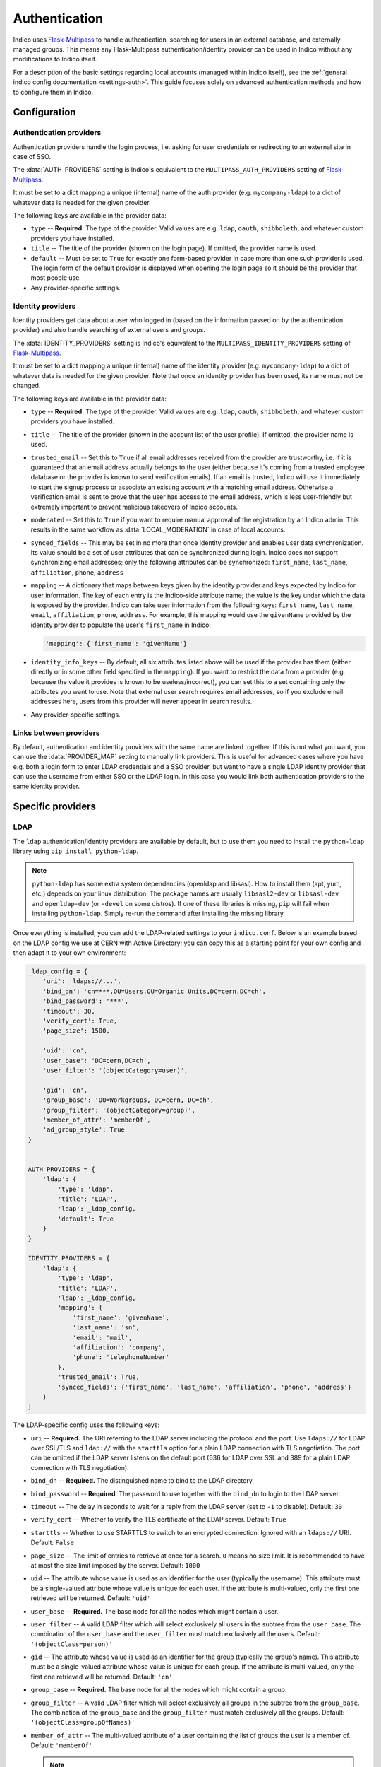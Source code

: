 Authentication
==============

Indico uses `Flask-Multipass`_ to handle authentication, searching for
users in an external database, and externally managed groups.  This
means any Flask-Multipass authentication/identity provider can be used
in Indico without any modifications to Indico itself.

For a description of the basic settings regarding local accounts
(managed within Indico itself), see the
:ref:`general indico config documentation <settings-auth>`.
This guide focuses solely on advanced authentication methods and how to
configure them in Indico.

Configuration
-------------

Authentication providers
^^^^^^^^^^^^^^^^^^^^^^^^

Authentication providers handle the login process, i.e. asking for user
credentials or redirecting to an external site in case of SSO.

The :data:`AUTH_PROVIDERS` setting is Indico's equivalent to the
``MULTIPASS_AUTH_PROVIDERS`` setting of `Flask-Multipass`_.

It must be set to a dict mapping a unique (internal) name of the auth
provider (e.g. ``mycompany-ldap``) to a dict of whatever data is
needed for the given provider.

The following keys are available in the provider data:

- ``type`` -- **Required.** The type of the provider. Valid values
  are e.g. ``ldap``, ``oauth``, ``shibboleth``, and whatever custom
  providers you have installed.
- ``title`` -- The title of the provider (shown on the login page).
  If omitted, the provider name is used.
- ``default`` -- Must be set to ``True`` for exactly one form-based
  provider in case more than one such provider is used.  The login
  form of the default provider is displayed when opening the login
  page so it should be the provider that most people use.
- Any provider-specific settings.


Identity providers
^^^^^^^^^^^^^^^^^^

Identity providers get data about a user who logged in (based on the
information passed on by the authentication provider) and also handle
searching of external users and groups.

The :data:`IDENTITY_PROVIDERS` setting is Indico's equivalent to the
``MULTIPASS_IDENTITY_PROVIDERS`` setting of `Flask-Multipass`_.

It must be set to a dict mapping a unique (internal) name of the
identity provider (e.g. ``mycompany-ldap``) to a dict of whatever
data is needed for the given provider.  Note that once an identity
provider has been used, its name must not be changed.

The following keys are available in the provider data:

- ``type`` -- **Required.** The type of the provider. Valid values
  are e.g. ``ldap``, ``oauth``, ``shibboleth``, and whatever custom
  providers you have installed.
- ``title`` -- The title of the provider (shown in the account list
  of the user profile).  If omitted, the provider name is used.
- ``trusted_email`` -- Set this to ``True`` if all email addresses
  received from the provider are trustworthy, i.e. if it is guaranteed
  that an email address actually belongs to the user (either because
  it's coming from a trusted employee database or the provider is known
  to send verification emails).  If an email is trusted, Indico will
  use it immediately to start the signup process or associate an
  existing account with a matching email address.  Otherwise a
  verification email is sent to prove that the user has access to the
  email address, which is less user-friendly but extremely important
  to prevent malicious takeovers of Indico accounts.
- ``moderated`` -- Set this to ``True`` if you want to require manual
  approval of the registration by an Indico admin.  This results in
  the same workflow as :data:`LOCAL_MODERATION` in case of local
  accounts.
- ``synced_fields`` -- This may be set in no more than once identity
  provider and enables user data synchronization.  Its value should
  be a set of user attributes that can be synchronized during login.
  Indico does not support synchronizing email addresses; only the
  following attributes can be synchronized:
  ``first_name``, ``last_name``, ``affiliation``, ``phone``, ``address``
- ``mapping`` -- A dictionary that maps between keys given by the
  identity provider and keys expected by Indico for user information.
  The key of each entry is the Indico-side attribute name; the value
  is the key under which the data is exposed by the provider.
  Indico can take user information from the following keys: ``first_name``,
  ``last_name``, ``email``, ``affiliation``, ``phone``, ``address``.
  For example, this mapping would use the ``givenName`` provided by
  the identity provider to populate the user's ``first_name`` in Indico:

  .. code-block:: python

      'mapping': {'first_name': 'givenName'}
- ``identity_info_keys`` -- By default, all six attributes listed above
  will be used if the provider has them (either directly or in some
  other field specified in the ``mapping``).  If you want to restrict
  the data from a provider (e.g. because the value it provides is known
  to be useless/incorrect), you can set this to a set containing only
  the attributes you want to use.  Note that external user search requires
  email addresses, so if you exclude email addresses here, users from
  this provider will never appear in search results.
- Any provider-specific settings.


Links between providers
^^^^^^^^^^^^^^^^^^^^^^^

By default, authentication and identity providers with the same name
are linked together. If this is not what you want, you can use the
:data:`PROVIDER_MAP` setting to manually link providers.  This is useful
for advanced cases where you have e.g. both a login form to enter LDAP
credentials and a SSO provider, but want to have a single LDAP identity
provider that can use the username from either SSO or the LDAP login.
In this case you would link both authentication providers to the same
identity provider.

Specific providers
------------------

LDAP
^^^^

The ``ldap`` authentication/identity providers are available by default,
but to use them you need to install the ``python-ldap`` library using
``pip install python-ldap``.

.. note::

    ``python-ldap`` has some extra system dependencies (openldap and
    libsasl). How to install them (apt, yum, etc.) depends on your linux
    distribution.  The package names are usually ``libsasl2-dev`` or
    ``libsasl-dev`` and ``openldap-dev`` (or ``-devel`` on some distros).
    If one of these libraries is missing, ``pip`` will fail when
    installing ``python-ldap``. Simply re-run the command after
    installing the missing library.

Once everything is installed, you can add the LDAP-related settings to
your ``indico.conf``. Below is an example based on the LDAP config we
use at CERN with Active Directory; you can copy this as a starting point
for your own config and then adapt it to your own environment:

.. code-block:: python

    _ldap_config = {
        'uri': 'ldaps://...',
        'bind_dn': 'cn=***,OU=Users,OU=Organic Units,DC=cern,DC=ch',
        'bind_password': '***',
        'timeout': 30,
        'verify_cert': True,
        'page_size': 1500,

        'uid': 'cn',
        'user_base': 'DC=cern,DC=ch',
        'user_filter': '(objectCategory=user)',

        'gid': 'cn',
        'group_base': 'OU=Workgroups, DC=cern, DC=ch',
        'group_filter': '(objectCategory=group)',
        'member_of_attr': 'memberOf',
        'ad_group_style': True
    }


    AUTH_PROVIDERS = {
        'ldap': {
            'type': 'ldap',
            'title': 'LDAP',
            'ldap': _ldap_config,
            'default': True
        }
    }

    IDENTITY_PROVIDERS = {
        'ldap': {
            'type': 'ldap',
            'title': 'LDAP',
            'ldap': _ldap_config,
            'mapping': {
                'first_name': 'givenName',
                'last_name': 'sn',
                'email': 'mail',
                'affiliation': 'company',
                'phone': 'telephoneNumber'
            },
            'trusted_email': True,
            'synced_fields': {'first_name', 'last_name', 'affiliation', 'phone', 'address'}
        }
    }

The LDAP-specific config uses the following keys:

- ``uri`` -- **Required.**
  The URI referring to the LDAP server including the protocol and the
  port.  Use ``ldaps://`` for LDAP over SSL/TLS and ``ldap://`` with
  the ``starttls`` option for a plain LDAP connection with TLS negotiation.
  The port can be omitted if the LDAP server listens on the default port
  (636 for LDAP over SSL and 389 for a plain LDAP connection with TLS
  negotiation).
- ``bind_dn`` -- **Required.**
  The distinguished name to bind to the LDAP directory.
- ``bind_password`` -- **Required**.
  The password to use together with the ``bind_dn`` to login to the
  LDAP server.
- ``timeout`` --
  The delay in seconds to wait for a reply from the LDAP server (set
  to ``-1`` to disable).
  Default: ``30``
- ``verify_cert`` --
  Whether to verify the TLS certificate of the LDAP server.
  Default: ``True``
- ``starttls`` --
  Whether to use STARTTLS to switch to an encrypted connection.
  Ignored with an ``ldaps://`` URI.
  Default: ``False``
- ``page_size`` --
  The limit of entries to retrieve at once for a search.
  ``0`` means no size limit.  It is recommended to have at most the
  size limit imposed by the server.
  Default: ``1000``
- ``uid`` --
  The attribute whose value is used as an identifier for the user
  (typically the username).  This attribute must be a single-valued
  attribute whose value is unique for each user. If the attribute is
  multi-valued, only the first one retrieved will be returned.
  Default: ``'uid'``
- ``user_base`` -- **Required.**
  The base node for all the nodes which might contain a user.
- ``user_filter`` --
  A valid LDAP filter which will select exclusively all users in the
  subtree from the ``user_base``.  The combination of the ``user_base``
  and the ``user_filter`` must match exclusively all the users.
  Default: ``'(objectClass=person)'``
- ``gid`` --
  The attribute whose value is used as an identifier for the group
  (typically the group's name).  This attribute must be a single-valued
  attribute whose value is unique for each group. If the attribute is
  multi-valued, only the first one retrieved will be returned.
  Default: ``'cn'``
- ``group_base`` -- **Required.**
  The base node for all the nodes which might contain a group.
- ``group_filter`` --
  A valid LDAP filter which will select exclusively all groups in the
  subtree from the ``group_base``.  The combination of the ``group_base``
  and the ``group_filter`` must match exclusively all the groups.
  Default: ``'(objectClass=groupOfNames)'``
- ``member_of_attr`` --
  The multi-valued attribute of a user containing the list of groups
  the user is a member of.
  Default: ``'memberOf'``

  .. note::

      In case of SLAPD/OpenLDAP, the *member of* attribute must be enabled.
      While it is not enabled by default, the majority of servers will
      have it enabled.  A simple ``ldapsearch`` for a user member of any
      group should show if that is the case.  If not, you can check
      `this article`_ on information how to enable it on your LDAP server.
      Note that unless you manage the LDAP server, you need to ask the
      administrator of that server to do that.
- ``ad_group_style`` --
  Whether the server uses Active-Directory-style groups or not.
  This is only used when checking if a user is a member of a group.
  If enabled, the code will take advantage of the ``tokenGroups``
  attribute of a user to check for nested group membership.
  Otherwise, it will only look through the values of the ``member_of_attr``,
  which should also work for Active Directory, but only for direct
  membership.
  Default: ``False``


SAML / Shibboleth
^^^^^^^^^^^^^^^^^

The ``shibboleth`` authentication/identity providers are available by
default, but due to how the protocol works you need to use the Apache
webserver to use SAML atuhentication provider.

You can find guides on how to set it up for :ref:`CentOS <centos-apache-shib>`
and :ref:`Debian <deb-apache-shib>`.

If you also have an LDAP server, it may be a good idea to use the
``shibboleth`` authentication provider and connect it to an ``ldap``
identity provider. This way the user information is retrieved from LDAP
based on a unique identifier of the user that comes from SAML, and you
can still use the search and group functionality provided by LDAP.


.. _Flask-Multipass: https://flask-multipass.readthedocs.io
.. _this article: https://www.adimian.com/blog/2014/10/how-to-enable-memberof-using-openldap/
